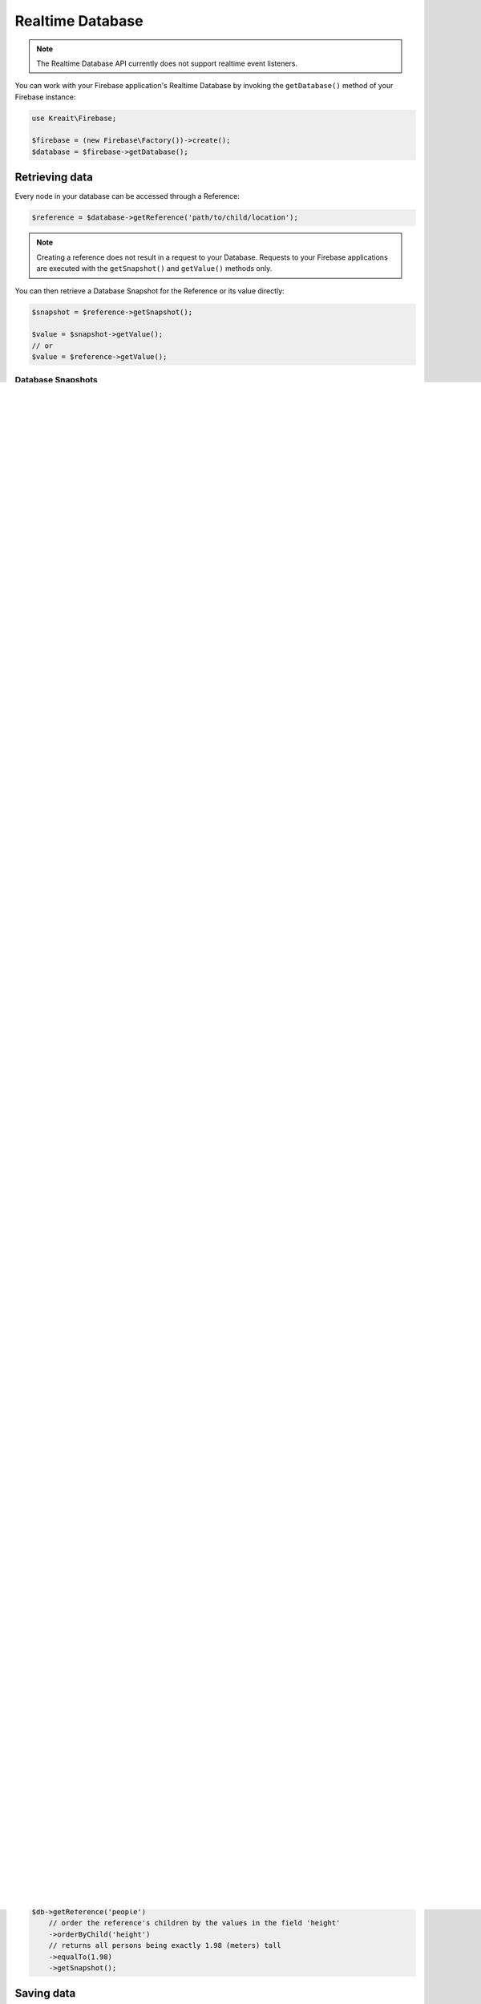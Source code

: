 #################
Realtime Database
#################

.. note::
    The Realtime Database API currently does not support realtime event listeners.

You can work with your Firebase application's Realtime Database by invoking the ``getDatabase()``
method of your Firebase instance:

.. code-block:: php

    use Kreait\Firebase;

    $firebase = (new Firebase\Factory())->create();
    $database = $firebase->getDatabase();


***************
Retrieving data
***************

Every node in your database can be accessed through a Reference:

.. code-block:: php

    $reference = $database->getReference('path/to/child/location');

.. note::
    Creating a reference does not result in a request to your Database. Requests to your Firebase
    applications are executed with the ``getSnapshot()`` and ``getValue()`` methods only.

You can then retrieve a Database Snapshot for the Reference or its value directly:

.. code-block:: php

    $snapshot = $reference->getSnapshot();

    $value = $snapshot->getValue();
    // or
    $value = $reference->getValue();


Database Snapshots
==================

Database Snapshots are immutable copies of the data at a Firebase Database location at the time of a
query. The can't be modified and will never change.

.. code-block:: php

    $snapshot = $reference->getSnapshot();
    $value = $snapshot->getValue();

    $value = $reference->getValue(); // Shortcut for $reference->getSnapshot()->getValue();

Snapshots provide additional methods to work with and analyze the contained value:

- ``exists()`` returns true if the Snapshot contains any (non-null) data.
- ``getChild()`` returns another Snapshot for the location at the specified relative path.
- ``getKey()`` returns the key (last part of the path) of the location of the Snapshot.
- ``getReference()`` returns the Reference for the location that generated this Snapshot.
- ``getValue()`` returns the data contained in this Snapshot.
- ``hasChild()`` returns true if the specified child path has (non-null) data.
- ``hasChildren()`` returns true if the Snapshot has any child properties, i.e. if the value is an array.
- ``numChildren()`` returns the number of child properties of this Snapshot, if there are any.

Queries
=======

You can use Queries to filter and order the results returned from the Realtime Database. Queries behave exactly
like References. That means you can execute any method on a Query that you can execute on a Reference.

.. note::
    You can combine every filter query with every order query, but not multiple queries of each type.
    Shallow queries are a special case: they can not be combined with any other query method.

Shallow queries
===============

This is an advanced feature, designed to help you work with large datasets without needing to download
everything. Set this to true to limit the depth of the data returned at a location. If the data at
the location is a JSON primitive (string, number or boolean), its value will simply be returned.

If the data snapshot at the location is a JSON object, the values for each key will be
truncated to true.

Detailed information can be found on
`the official Firebase documentation page for shallow queries <https://firebase.google.com/docs/database/rest/retrieve-data#shallow>`_

.. code-block:: php

    $db->getReference('currencies')
        // order the reference's children by their key in ascending order
        ->shallow()
        ->getSnapshot();

A convenience method is available to retrieve the key names of a reference's children:

.. code-block:: php

    $db->getReference('currencies')->getChildKeys(); // returns an array of key names


Ordering data
=============

The official Firebase documentation explains
`How data is ordered <https://firebase.google.com/docs/database/rest/retrieve-data#section-rest-ordered-data>`_.

Data is always ordered in ascending order.

You can only order by one property at a time - if you try to order by multiple properties,
e.g. by child and by value, an exception will be thrown.

By key
------

.. code-block:: php

    $db->getReference('currencies')
        // order the reference's children by their key in ascending order
        ->orderByKey()
        ->getSnapshot();


By value
--------
.. note::
    In order to order by value, you must define an index, otherwise the Firebase API will
    refuse the query.

    .. code-block:: json

        {
            "currencies": {
                ".indexOn": ".value"
            }
        }

.. code-block:: php

    $db->getReference('currencies')
        // order the reference's children by their value in ascending order
        ->orderByValue()
        ->getSnapshot();


By child
--------
.. note::
    In order to order by a child value, you must define an index, otherwise the Firebase API will
    refuse the query.

    .. code-block:: json

        {
            "people": {
                ".indexOn": "height"
            }
        }

.. code-block:: php

    $db->getReference('people')
        // order the reference's children by the values in the field 'height' in ascending order
        ->orderByChild('height')
        ->getSnapshot();


Filtering data
==============

To be able to filter results, you must also define an order.

limitToFirst
------------

.. code-block:: php

    $db->getReference('people')
        // order the reference's children by the values in the field 'height'
        ->orderByChild('height')
        // limits the result to the first 10 children (in this case: the 10 shortest persons)
        // values for 'height')
        ->limitToFirst(10)
        ->getSnapshot();


limitToLast
-----------

.. code-block:: php

    $db->getReference('people')
        // order the reference's children by the values in the field 'height'
        ->orderByChild('height')
        // limits the result to the last 10 children (in this case: the 10 tallest persons)
        ->limitToLast(10)
        ->getSnapshot();

startAt
-------

.. code-block:: php

    $db->getReference('people')
        // order the reference's children by the values in the field 'height'
        ->orderByChild('height')
        // returns all persons taller than or exactly 1.68 (meters)
        ->startAt(1.68)
        ->getSnapshot();

endAt
-----

.. code-block:: php

    $db->getReference('people')
        // order the reference's children by the values in the field 'height'
        ->orderByChild('height')
        // returns all persons shorter than or exactly 1.98 (meters)
        ->endAt(1.98)
        ->getSnapshot();

equalTo
-------

.. code-block:: php

    $db->getReference('people')
        // order the reference's children by the values in the field 'height'
        ->orderByChild('height')
        // returns all persons being exactly 1.98 (meters) tall
        ->equalTo(1.98)
        ->getSnapshot();

***********
Saving data
***********

Set/replace values
==================

For basic write operations, you can use set() to save data to a specified reference,
replacing any existing data at that path. For example a configuration array for
a website might be set as follows:

.. code-block:: php

    $db->getReference('config/website')
       ->set([
           'name' => 'My Application',
           'emails' => [
               'support' => 'support@domain.tld',
               'sales' => 'sales@domain.tld',
           ],
           'website' => 'https://app.domain.tld',
          ]);

    $db->getReference('config/website/name')->set('New name');

.. note::
    Using ``set()`` overwrites data at the specified location, including any child nodes.

Update specific fields [#f1]_
=============================

To simultaneously write to specific children of a node without overwriting other child nodes,
use the update() method.

When calling ``update()``, you can update lower-level child values by specifying a path for
the key. If data is stored in multiple locations to scale better, you can update all
instances of that data using data fan-out.

For example, in a blogging app you might want to add a post and simultaneously update it
to the recent activity feed and the posting user's activity feed using code like this:

.. code-block:: php

    $uid = 'some-user-id';
    $postData = [
        'title' => 'My awesome post title',
        'body' => 'This text should be longer',
    ];

    // Create a key for a new post
    $newPostKey = $db->getReference('posts')->push()->getKey();

    $updates = [
        'posts/'.$newPostKey => $postData,
        'user-posts/'.$uid.'/'.$newPostKey => $postData,
    ];

    $db->getReference() // this is the root reference
       ->update($updates);


Writing lists [#f2]_
====================

Use the ``push()`` method to append data to a list in multiuser applications. The ``push()`` method
generates a unique key every time a new child is added to the specified Firebase reference.
By using these auto-generated keys for each new element in the list, several clients can
add children to the same location at the same time without write conflicts.
The unique key generated by ``push()`` is based on a timestamp, so list
items are automatically ordered chronologically.

You can use the reference to the new data returned by the ``push()`` method to get the value of the
child's auto-generated key or set data for the child. The ``getKey()`` method of a
``push()`` reference contains the auto-generated key.

.. code-block:: php

    $postData = [...];
    $postRef = $db->getReference('posts')->push($postData);

    $postKey = $postRef->getKey(); // The key looks like this: -KVquJHezVLf-lSye6Qg

Server values
=============

Server values can be written at a location using a placeholder value which is an object with a single
``.sv`` key. The value for that key is the type of server value you wish to set.

Firebase currently supports only one server value: ``timestamp``. You can either set it
manually in your write operation, or use a constant from the ``Firebase\Database`` class.

The following to usages are equivalent:

.. code-block:: php

    $ref = $db->getReference('posts/my-post')
              ->set('created_at', ['.sv' => 'timestamp']);

    $ref = $db->getReference('posts/my-post')
              ->set('created_at', Database::SERVER_TIMESTAMP);


Delete data [#f3]_
==================

You can delete a reference, including all data it contains, with the ``remove()`` method:

.. code-block:: php

    $db->getReference('posts')->remove();

You can also delete by specifying null as the value for another write operation such as
``set()`` or ``update()``.

.. code-block:: php

    $db->getReference('posts')->set(null);

You can use this technique with ``update()`` to delete multiple children in a single API call.

*********************
Database transactions
*********************

.. note::
    Support for database transactions has been added in release 4.21.0

You can use transaction to update data according to its existing state. For example, if you want to increase
an upvote counter, and want to make sure the count accurately reflects multiple, simultaneous upvotes,
use a transaction to write the new value to the counter. Instead of two writes that change the
counter to the same number, one of the write requests fails and you can then retry the
request with the new value.

Replace data inside a transaction
=================================

.. code-block:: php

    use Kreait\Firebase\Database\Transaction;

    $counterRef = $db->getReference('counter');

    $db->runTransaction(function (Transaction $transaction) use ($counterRef) {

        // You have to snapshot the reference in order to change its value
        $counterSnapshot = $transaction->snapshot($counterRef);

        // Get the existing value from the snapshot
        $counter = $counterSnapshot->getValue() ?: 0;
        $newCounter = ++$counter;

        // If the value hasn't changed in the Realtime Database while we are
        // incrementing it, the transaction will be a success.
        $transaction->set($counterRef, $newCounter);
    });

Delete data inside a transaction
================================

Likewise, you can wrap the removal of a reference in a transaction as well: you can remove the reference
only if it hasn't changed in the meantime.

.. code-block:: php

    use Kreait\Firebase\Database\Transaction;

    $toBeDeleted = $db->getReference('to-be-deleted');

    $db->runTransaction(function (Transaction $transaction) use ($toBeDeleted) {

        $transaction->snapshot($toBeDeleted);

        $transaction->remove($toBeDeleted);
    });

Handling transaction failures
=============================

If you haven't snapshotted a reference before trying to change it, the operation will fail
with a ``\Kreait\Firebase\Exception\Database\ReferenceHasNotBeenSnapshotted`` error.

If the reference has changed in the Realtime Database after you started the transaction,
the transaction will fail with a ``\Kreait\Firebase\Exception\Database\TransactionFailed``
error.

.. code-block:: php

    use Kreait\Firebase\Database\Transaction;
    use Kreait\Firebase\Exception\Database\ReferenceHasNotBeenSnapshotted;
    use Kreait\Firebase\Exception\Database\TransactionFailed;

    $ref = $db->getReference('my-ref');

    try {
        $db->runTransaction(function (Transaction $transaction) use ($ref) {

            // $transaction->snapshot($ref);

            $ref->set('value change without a transaction');

            $transaction->set($ref, 'this will fail');
        });

    } catch (ReferenceHasNotBeenSnapshotted $e) {

        $referenceInQuestion = $e->getReference();

        echo $e->getReference()->getUri().': '.$e->getMessage();

    } catch (TransactionFailed $e) {

        $referenceInQuestion = $e->getReference();
        $failedRequest = $e->getRequest();
        $failureResponse = $e->getResponse();

        echo $e->getReference()->getUri().': '.$e->getMessage();

    }


************************
Debugging API exceptions
************************

When a request to Firebase fails, the SDK will throw a ``\Kreait\Firebase\Exception\ApiException`` that
includes the sent request and the received response object:

.. code-block:: php

    try {
        $db->getReference('forbidden')->getValue();
    } catch (ApiException $e) {
        /** @var \Psr\Http\Message\RequestInterface $request */
        $request = $e->getRequest();
        /** @var \Psr\Http\Message\ResponseInterface|null $response */
        $response = $e->getResponse();

        echo $request->getUri().PHP_EOL;
        echo $request->getBody().PHP_EOL;

        if ($response) {
            echo $response->getBody();
        }
    }


**************
Database rules
**************

Learn more about the usage of Firebase Realtime Database Rules in the
`official documentation <https://firebase.google.com/docs/database/security/>`_.

.. code-block:: php

        use Kreait\Firebase\Database\RuleSet;

        // The default rules allow full read and write access to authenticated users of your app
        $ruleSet = RuleSet::default();

        // This level of access means anyone can read or write to your database. You should
        // configure more secure rules before launching your app.
        $ruleSet = RuleSet::public();

        // Private rules disable read and write access to your database by users.
        // With these rules, you can only access the database through the
        // Firebase console and the Admin SDKs.
        $ruleSet = RuleSet::private();

        // You can define custom rules
        $ruleSet = RuleSet::fromArray(['rules' => [
            '.read' => true,
            '.write' => false,
            'users' => [
                '$uid' => [
                    '.read' => '$uid === auth.uid',
                    '.write' => '$uid === auth.uid',
                ]
            ]
        ]]);

        $db->updateRules($ruleSet);

        $freshRuleSet = $db->getRuleSet(); // Returns a new RuleSet instance
        $actualRules = $ruleSet->getRules(); // returns an array


.. rubric:: Footnotes

.. [#f1] This example and its description is the same as in the official documentation:
         `Update specific fields <https://firebase.google.com/docs/database/web/read-and-write#update_specific_fields>`_.
.. [#f2] This example and its description is the same as in the official documentation:
         `Append to a list of data <https://firebase.google.com/docs/database/web/lists-of-data#append_to_a_list_of_data>`_.
.. [#f3] This example and its description is the same as in the official documentation:
         `Delete data <https://firebase.google.com/docs/database/web/read-and-write#delete_data>`_.
